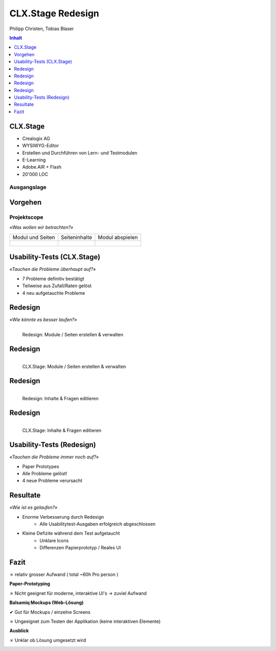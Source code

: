 ==================
CLX.Stage Redesign
==================

.. Compile information: rst2pdf UInt2Project-presentation.rst -b1 -s slides.style
   -b1 moves title on a new page

.. http://edcabellon.com/wp-content/uploads/2010/06/website-redesign.jpg

.. image:: img/painter.jpg
   :align: center
   :width: 40 %

.. class:: center

Philipp Christen, Tobias Blaser


.. contents:: Inhalt
   :depth: 1


CLX.Stage
=========

.. http://www.crealogix.com/fileadmin/customer/Produkte/Education_Produkte/header_clxstage_en.png

.. image:: img/clx-stage.jpg
   :align: left
   :width: 60 %

* Crealogix AG
* WYSIWYG-Editor
* Erstellen und Durchführen von Lern- und Testmodulen
* E-Learning
* Adobe.AIR + Flash
* 20'000 LOC

Ausgangslage
------------

.. image:: ../stepScreens/3.1.2_6.Vorlagen_schliessen.png
   :align: center
   :width: 80 %


Vorgehen
========

.. image:: img/vorgehen.jpg
   :align: center
   :width: 85 %
   
   
.. Cognitive Walkthrough:
   * Bewertung nach Kriterien von Nielsen und Stone
   * 24 Probleme vermutet
   
.. Tasks:
   * 12 Tasks
   * 7 Tasks scheiterten -> Probleme validiert


.. raw:: pdf

   PageBreak
   
Projektscope
------------
   
*«Was wollen wir betrachten?»*


+-------------------------------------------------------------+-------------------------------------------------------------+-------------------------------------------------------------+
| Modul und Seiten                                            | Seiteninhalte                                               |  Modul abspielen                                            |
+-------------------------------------------------------------+-------------------------------------------------------------+-------------------------------------------------------------+
| .. figure:: ../stepScreens/3.0.Ausgangslage_Autor.png       | .. figure:: ../stepScreens/3.1.3_8_5.optionen_markieren.png | .. figure:: ../stepScreens/3.2.2-1.png                      |
|   :width: 4cm                                               |    :width: 4cm                                              |    :width: 4cm                                              |
|                                                             |                                                             |                                                             |
+-------------------------------------------------------------+-------------------------------------------------------------+-------------------------------------------------------------+
        

        
Usability-Tests (CLX.Stage)
===========================

*«Tauchen die Probleme überhaupt auf?»*

* 7 Probleme definitiv bestätigt
* Teilweise aus Zufall/Raten gelöst
* 4 neu aufgetauchte Probleme

.. image:: ../img/usability_test_clx_stage.png
      :height: 5cm
      :align: right
      

.. Zuletzt benutzten Pfad nicht gemerkt
.. Neue Seite an falscher Position eingefügt
.. Zweiter Reiter in Kapitelvorlagen sehr unauffällig
.. Auto-Speichern verwirrt User


Redesign
========

*«Wie könnte es besser laufen?»*

.. Für bestätigte Probleme
.. Tool: Balsamiq Mockups

.. figure:: ../redesignedScreens/Screen.Start_cropped.png
   :width: 75 %
   :align: left
   
   Redesign: Module / Seiten erstellen & verwalten
   
   
Redesign
========

.. figure:: ../stepScreens/3.0.Ausgangslage_Autor.png
   :width: 75 %
   :align: left
   
   CLX.Stage: Module / Seiten erstellen & verwalten
   
   
Redesign
========

.. figure:: ../redesignedScreens/sidebar.png
   :width: 75 %
   :align: left
   
   Redesign: Inhalte & Fragen editieren
   
   
Redesign
========
   
.. figure:: ../stepScreens/3.1.3_8_6.als_richtig_markieren.png
   :width: 75 %
   :align: left
   
   CLX.Stage: Inhalte & Fragen editieren
   
   
   
Usability-Tests (Redesign)
==========================

*«Tauchen die Probleme immer noch auf?»*

.. Bild Versuchsaufbau

* Paper Prototypes
* Alle Probleme gelöst!
* 4 neue Probleme verursacht

.. image:: ../img/Versuchsaufbau.png
   :width: 50 %
   :align: right
   

.. Aktion "Seite öffnen" im Menu war ein Pfeil, wurde als "da hat's noch mehr Text" interpretiert
.. Im Dialog "Neue Seite erstellen" war Icon nicht ganz klar, wurde als Checkbox interpretiert
.. Unterschied Multiple-Choice/Single-Choice immer noch unklar
.. Play-Modus: Wie beenden?


Resultate
=========

*«Wie ist es gelaufen?»*

* Enorme Verbesserung durch Redesign
	* Alle Usabilitytest-Ausgaben erfolgreich abgeschlossen
	
* Kleine Defizite während dem Test aufgetaucht
	* Unklare Icons
	* Differenzen Papierprototyp / Reales UI


.. image:: ../img/UsabilityTestVideoFrame1.jpg
   :height: 4 cm
   :align: right


.. Start-Screen wohl am eindrücklichsten


Fazit
=====

✗ relativ grosser Aufwand ( total ~60h Pro person )

**Paper-Prototyping**

✗ Nicht geeignet für moderne, interaktive UI's -> zuviel Aufwand

  
**Balsamiq Mockups (Web-Lösung)**

✔ Gut für Mockups / einzelne Screens

✗ Ungeeignet zum Testen der Applikation (keine interaktiven Elemente)
  

**Ausblick**

✗ Unklar ob Lösung umgesetzt wird
  


.. raw:: pdf

   PageBreak

   
.. http://upload.wikimedia.org/wikipedia/commons/thumb/1/1f/Gnome-dialog-question.svg/500px-Gnome-dialog-question.svg.png
 
.. image:: img/questions.png
   :align: center
   :height: 9 cm